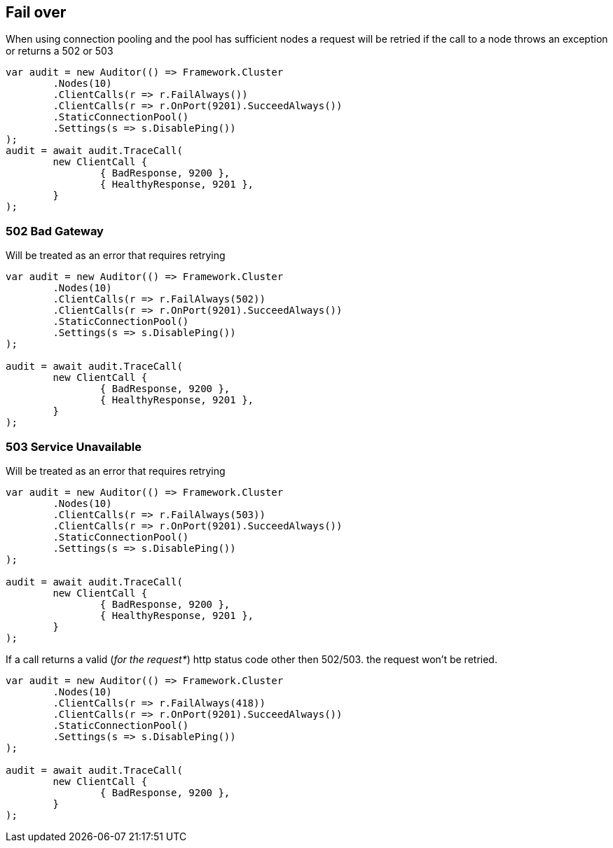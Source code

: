 :ref_current: https://www.elastic.co/guide/en/elasticsearch/reference/current

:github: https://github.com/elastic/elasticsearch-net

:imagesdir: ../../../images

[[fail-over]]
== Fail over

When using connection pooling and the pool has sufficient nodes a request will be retried if 
the call to a node throws an exception or returns a 502 or 503

[source,csharp,method="exceptionfallsovertonextnode"]
----
var audit = new Auditor(() => Framework.Cluster
	.Nodes(10)
	.ClientCalls(r => r.FailAlways())
	.ClientCalls(r => r.OnPort(9201).SucceedAlways())
	.StaticConnectionPool()
	.Settings(s => s.DisablePing())
);
audit = await audit.TraceCall(
	new ClientCall {
		{ BadResponse, 9200 },
		{ HealthyResponse, 9201 },
	}
);
----

=== 502 Bad Gateway

Will be treated as an error that requires retrying 

[source,csharp,method="http502fallsover"]
----
var audit = new Auditor(() => Framework.Cluster
	.Nodes(10)
	.ClientCalls(r => r.FailAlways(502))
	.ClientCalls(r => r.OnPort(9201).SucceedAlways())
	.StaticConnectionPool()
	.Settings(s => s.DisablePing())
);

audit = await audit.TraceCall(
	new ClientCall {
		{ BadResponse, 9200 },
		{ HealthyResponse, 9201 },
	}
);
----

=== 503 Service Unavailable

Will be treated as an error that requires retrying 

[source,csharp,method="http503fallsover"]
----
var audit = new Auditor(() => Framework.Cluster
	.Nodes(10)
	.ClientCalls(r => r.FailAlways(503))
	.ClientCalls(r => r.OnPort(9201).SucceedAlways())
	.StaticConnectionPool()
	.Settings(s => s.DisablePing())
);

audit = await audit.TraceCall(
	new ClientCall {
		{ BadResponse, 9200 },
		{ HealthyResponse, 9201 },
	}
);
----

If a call returns a valid (_for the request*_) http status code other then 502/503. the request won't be retried.

[source,csharp,method="httpteapotdoesnotfallover"]
----
var audit = new Auditor(() => Framework.Cluster
	.Nodes(10)
	.ClientCalls(r => r.FailAlways(418))
	.ClientCalls(r => r.OnPort(9201).SucceedAlways())
	.StaticConnectionPool()
	.Settings(s => s.DisablePing())
);

audit = await audit.TraceCall(
	new ClientCall {
		{ BadResponse, 9200 },
	}
);
----

